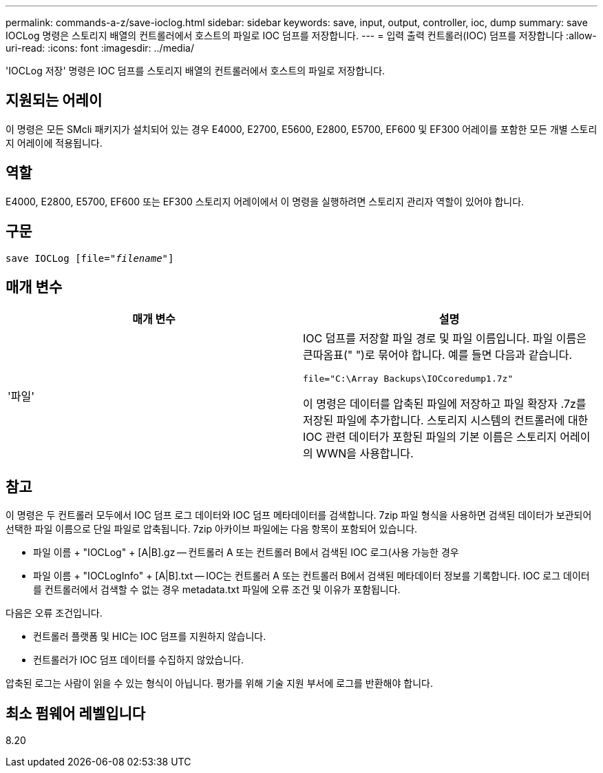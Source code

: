 ---
permalink: commands-a-z/save-ioclog.html 
sidebar: sidebar 
keywords: save, input, output, controller, ioc, dump 
summary: save IOCLog 명령은 스토리지 배열의 컨트롤러에서 호스트의 파일로 IOC 덤프를 저장합니다. 
---
= 입력 출력 컨트롤러(IOC) 덤프를 저장합니다
:allow-uri-read: 
:icons: font
:imagesdir: ../media/


[role="lead"]
'IOCLog 저장' 명령은 IOC 덤프를 스토리지 배열의 컨트롤러에서 호스트의 파일로 저장합니다.



== 지원되는 어레이

이 명령은 모든 SMcli 패키지가 설치되어 있는 경우 E4000, E2700, E5600, E2800, E5700, EF600 및 EF300 어레이를 포함한 모든 개별 스토리지 어레이에 적용됩니다.



== 역할

E4000, E2800, E5700, EF600 또는 EF300 스토리지 어레이에서 이 명령을 실행하려면 스토리지 관리자 역할이 있어야 합니다.



== 구문

[source, cli, subs="+macros"]
----
save IOCLog [file=pass:quotes["_filename_"]]
----


== 매개 변수

[cols="2*"]
|===
| 매개 변수 | 설명 


 a| 
'파일'
 a| 
IOC 덤프를 저장할 파일 경로 및 파일 이름입니다. 파일 이름은 큰따옴표(" ")로 묶어야 합니다. 예를 들면 다음과 같습니다.

[listing]
----
file="C:\Array Backups\IOCcoredump1.7z"
----
이 명령은 데이터를 압축된 파일에 저장하고 파일 확장자 .7z를 저장된 파일에 추가합니다. 스토리지 시스템의 컨트롤러에 대한 IOC 관련 데이터가 포함된 파일의 기본 이름은 스토리지 어레이의 WWN을 사용합니다.

|===


== 참고

이 명령은 두 컨트롤러 모두에서 IOC 덤프 로그 데이터와 IOC 덤프 메타데이터를 검색합니다. 7zip 파일 형식을 사용하면 검색된 데이터가 보관되어 선택한 파일 이름으로 단일 파일로 압축됩니다. 7zip 아카이브 파일에는 다음 항목이 포함되어 있습니다.

* 파일 이름 + "IOCLog" + [A|B].gz -- 컨트롤러 A 또는 컨트롤러 B에서 검색된 IOC 로그(사용 가능한 경우
* 파일 이름 + "IOCLogInfo" + [A|B].txt -- IOC는 컨트롤러 A 또는 컨트롤러 B에서 검색된 메타데이터 정보를 기록합니다. IOC 로그 데이터를 컨트롤러에서 검색할 수 없는 경우 metadata.txt 파일에 오류 조건 및 이유가 포함됩니다.


다음은 오류 조건입니다.

* 컨트롤러 플랫폼 및 HIC는 IOC 덤프를 지원하지 않습니다.
* 컨트롤러가 IOC 덤프 데이터를 수집하지 않았습니다.


압축된 로그는 사람이 읽을 수 있는 형식이 아닙니다. 평가를 위해 기술 지원 부서에 로그를 반환해야 합니다.



== 최소 펌웨어 레벨입니다

8.20
